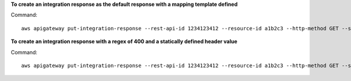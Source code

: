 **To create an integration response as the default response with a mapping template defined**

Command::

  aws apigateway put-integration-response --rest-api-id 1234123412 --resource-id a1b2c3 --http-method GET --status-code 200 --selection-pattern "" --response-templates '{"application/json": "{\"json\": \"template\"}"}'

**To create an integration response with a regex of 400 and a statically defined header value**

Command::

  aws apigateway put-integration-response --rest-api-id 1234123412 --resource-id a1b2c3 --http-method GET --status-code 400 --selection-pattern 400 --response-parameters '{"method.response.header.custom-header": "'"'"'custom-value'"'"'"}'
